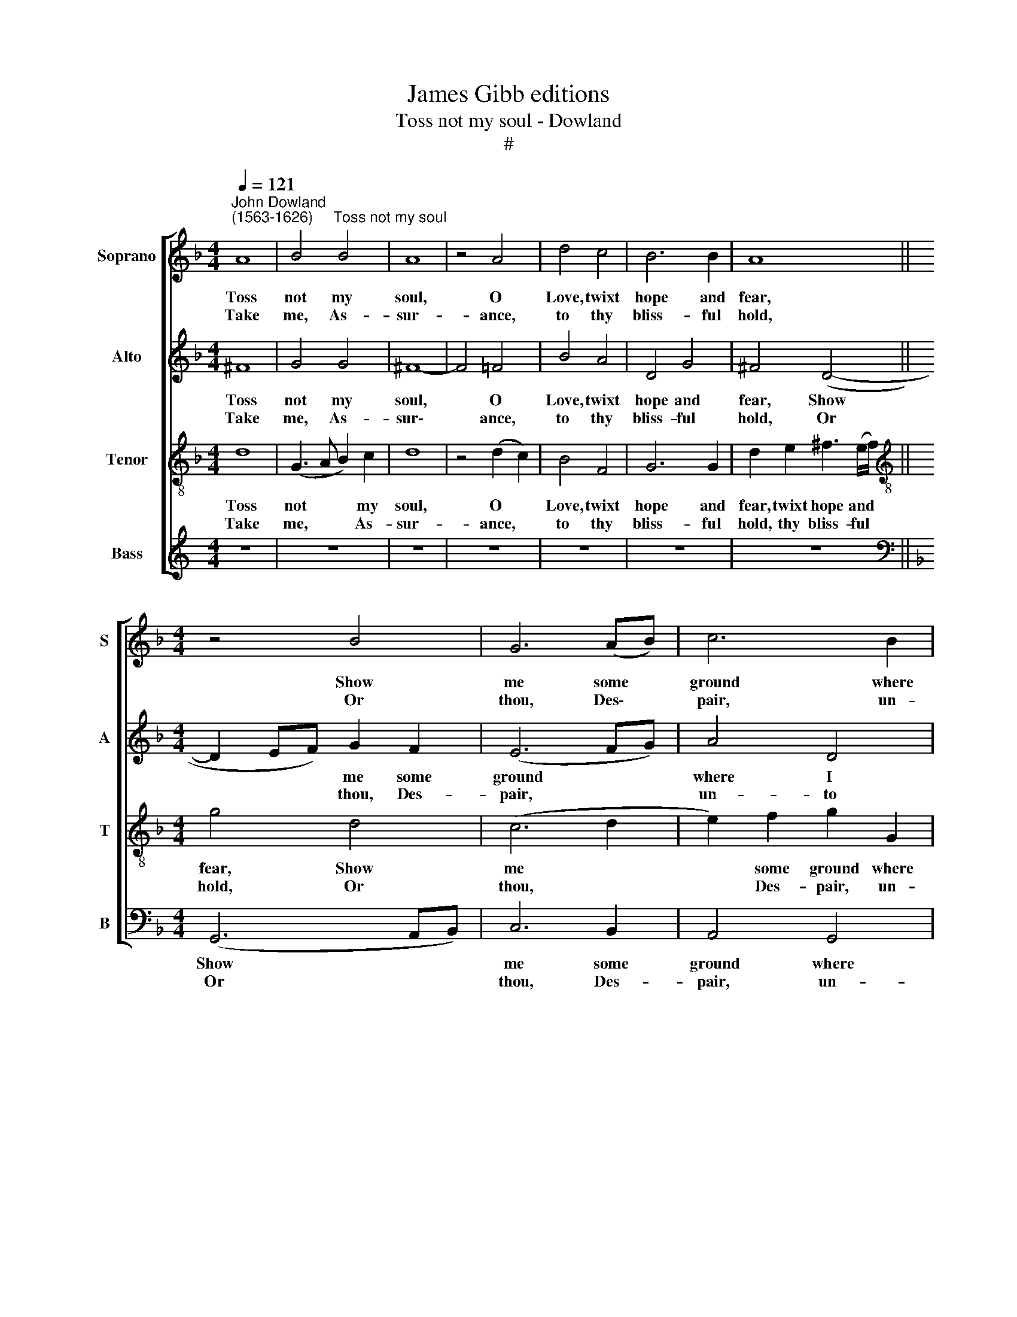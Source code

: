 X:1
T:James Gibb editions
T:Toss not my soul - Dowland
T:#
%%score [ 1 2 3 4 ]
L:1/8
Q:1/4=121
M:4/4
K:F
V:1 treble nm="Soprano" snm="S"
V:2 treble nm="Alto" snm="A"
V:3 treble-8 nm="Tenor" snm="T"
V:4 treble nm="Bass" snm="B"
V:1
"^John Dowland\n(1563-1626)" A8 | B4"^Toss not my soul" B4 | A8 | z4 A4 | d4 c4 | B6 B2 | A8 || %7
w: Toss|not my|soul,|O|Love, twixt|hope and|fear,|
w: |||||||
w: Take|me, As-|sur-|ance,|to thy|bliss- ful|hold,|
[M:4/4] z4 B4 | G6 (AB) | c6 B2 | A4 G4 | A6 A2 | G8 | z4 d4 | d4 d4 | d8 | z4 z2 d2 | e4 f4 | %18
w: Show|me some *|ground where|I may|firm- ly|stand,|or|sure- ly|fall,|I|care not|
w: |||||||||||
w: Or|thou, Des\- *|pair, un-|to thy|dark- est|cell,|Each|hath full|rest,|the|one in|
 e6 e2 | d8 | z8 | z4 d4 | c2 (B2 A2 G2) | ^F4 (G4- | A2 B2) c4- | c4 B4 | A6 A2 | G8 || z4 d4 | %29
w: which ap-|pear,||So|one will * *|close me|* * in|* a|cer- tain|band.||
w: ||||||||||When|
w: joys en-|rolled,||Th'o-|ther, in * *|that he|* * fears|* no|more, is|well.||
 _e4 e4 | d8 | d4 f4- | f2 e2 d4- | d2 (cB c4) | d8 | z4 d4 | d4 A2 c2 | (B2 A2) A4- | A2 G2 G4- | %39
w: |||||known,|The|strength of sor-|row * quite|* is o\-|
w: once of|ill|the ut\-|* ter- most|* is * *||||||
w: ||||||||||
 G4 ^F4 | G8 |] %41
w: * ver-|thrown.|
w: ||
w: ||
V:2
 ^F8 | G4 G4 | ^F8- | F4 =F4 | B4 A4 | D4 G4 | ^F4 (D4- ||[M:4/4] D2 EF) G2 F2 | (E6 FG) | A4 D4 | %10
w: Toss|not my|soul,|* O|Love, twixt|hope and|fear, Show|* * * me some|ground * *|where I|
w: ||||||||||
w: Take|me, As-|sur\-|* ance,|to thy|bliss- ful|hold, Or|* * * thou, Des-|pair, * *|un- to|
 D4 D4 | (D6 C2) | =B,4 z2 B2 | A4 G4 | ^F3 E (F2 G2) | (A4 B4) | A6 A2 | A4 A4 | A6 G2 | ^F4 B4 | %20
w: may firm-|ly *|stand, or|sure- ly|fall, or sure\- *|ly *|fall, I|care not|which ap-|pear, So|
w: ||||||||||
w: thy dark-|est *|cell, Each|hath full|rest, each hath *|full *|rest, the|one in|joys en-|rolled, Th'o-|
 A2 (G2 F2 _E2) | D6 F2 | _E2 (D2 !courtesy!_E4) | D6 D2 | C8 | D6 D2 | D6 C2 | =B,8 || G8 | %29
w: one will * *|close me|in a *|cer- tain|band,|in a|cer- tain|band.||
w: ||||||||When|
w: ther, in * *|that he|fears no *|more, is|well,|fears no|more, is|well.||
 G4 G4 | B8 | A4 A2 A2 | F4 G4 | A6 c2 | B2 B2 A4- | A2 G2 G4- | G4 ^F2 A2- | AD F4 E2 | ^F4 G4 | %39
w: |||||ut- ter most|* is known,|* The strength|* of sor- row|quite is|
w: once of|ill|the ut- ter-|most is|known, the||||||
w: ||||||||||
 D6 C2 | =B,8 |] %41
w: o- ver-|thrown.|
w: ||
w: ||
V:3
 d8 | (G3 A B2) c2 | d8 | z4 (d2 c2) | B4 F4 | G6 G2 | d2 e2 ^f3 (e/f/) || %7
w: Toss|not * * my|soul,|O *|Love, twixt|hope and|fear, twixt hope and *|
w: |||||||
w: Take|me, * * As-|sur-|ance, *|to thy|bliss- ful|hold, thy bliss- ful *|
[M:4/4][K:treble-8] g4 d4 | (c6 d2 | e2) f2 g2 G2 | A2 c2 B2 (G2- | G2 ^FE F4) | G2 d2 d2 d2 | %13
w: fear, Show|me *|* some ground where|I may firm- ly||stand, or sure- ly|
w: ||||||
w: hold, Or|thou, *|* Des- pair, un-|to thy dark- est||cell, Each hath full|
 d4 z2 B2 | A8 | z2 A2 d2 e2 | f6 f2 | e4 d4 | d4 ^c4 | d6 B2 | c2 c2 A2 A2 | B6 B2 | %22
w: fall, or|fall,|or sure- ly|fall, I|care not|which ap-|pear, I|care not which ap-|pear, So|
w: |||||||||
w: rest, full|rest,|each hath full|rest, the|one in|joys en-|rolled, the|one in joys en-|rolled, Th'o-|
 G2 (G2 c2 B2) | A4 z2 D2 | F4 E4 | (A6 G2) | (G2 ^FE F4) | G8 || =B8 | c4 c4 | B2 c2 d4- | %31
w: one will * *|close me|in a|cer\- *|tain * * *|band.||||
w: ||||||When|once of|ill the ut\-|
w: ther, in * *|that he|fears no|more, *|is * * *|well.||||
 d2 c2 A4 | z2 c2 d2 e2 | f2 (d2 e4) | d6 c2 | B4 B4 | A4 d4 | d4 (A2 c2) | B6 (cB) | A2 G2 A2 A2 | %40
w: |||ut- ter-|most is|known, The|strength of *|sor- row *|quite is o- ver-|
w: * ter- most,|when once of|ill the *|||||||
w: |||||||||
 G8 |] %41
w: thrown.|
w: |
w: |
V:4
[K:C] z8 | z8 | z8 | z8 | z8 | z8 | z8 ||[K:F][M:4/4][K:bass] (G,,6 A,,B,,) | C,6 B,,2 | %9
w: |||||||Show * *|me some|
w: |||||||||
w: |||||||Or * *|thou, Des-|
 A,,4 G,,4 | ^F,,4 G,,4 | D,6 D,2 | G,,6 G,2 | ^F,4 G,4 | D,6 E,2 | ^F,4 G,4 | D,6 D,2 | ^C,4 D,4 | %18
w: ground where|I may|firm- ly|stand, or|sure- ly|fall, or|sure- ly|fall, I|care not|
w: |||||||||
w: pair, un-|to thy|dark- est|cell, Each|hath full|rest, each|hath full|rest, the|one in|
 A,4 A,,4 | D,4 z2 G,2 | F,2 (_E,2 D,2 C,2) | B,,6 B,,2 | C,6 C,2 | D,4 (C,2 B,,2) | A,,6 G,,2 | %25
w: which ap-|pear, So|one will * *|close, so|one will|close, will *|close me|
w: |||||||
w: joys en-|rolled, Th'o-|ther, in * *|that, th'o-|ther, in|that he *|fears no|
 ^F,,4 G,,4 | D,6 D,2 | G,,8 || G,8 | (C,2 D,2 _E,2) C,2 | (G,2 A,2 B,2) C2 | D6 C2 | A,4 (B,4 | %33
w: in a|cer- tain|band.||||||
w: |||When|once * * of|ill * * the|ut- ter-|most is|
w: more, no|more is|well.||||||
 A,8) | D,4 F,4 | G,6 G,2 | D,4 D,4- | D,4 D,4- | D,4 D,4 | D,4 D,4 | G,,8 |] %41
w: |known, The|strength of|sor- row|* quite|* is|o- ver-|thrown.|
w: ||||||||
w: ||||||||

